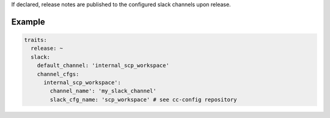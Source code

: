 .. trait::
    :name: slack


If declared, release notes are published to the configured slack channels upon release.


Example
-------

.. code-block:: yaml

  traits:
    release: ~
    slack:
      default_channel: 'internal_scp_workspace'
      channel_cfgs:
        internal_scp_workspace':
          channel_name': 'my_slack_channel'
          slack_cfg_name: 'scp_workspace' # see cc-config repository
